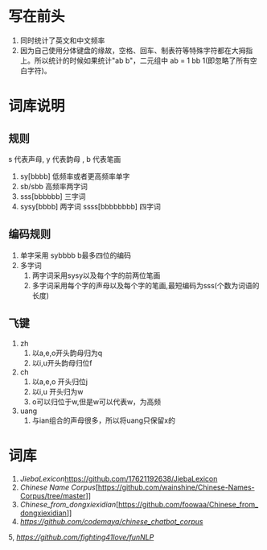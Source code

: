 * 写在前头
1. 同时统计了英文和中文频率
2. 因为自己使用分体键盘的缘故，空格、回车、制表符等特殊字符都在大拇指上。所以统计的时候如果统计"ab b"，二元组中 ab = 1 bb 1(即忽略了所有空白字符)。


* 词库说明
** 规则
s 代表声母, y 代表韵母 , b 代表笔画
2. sy[bbbb] 低频率或者更高频率单字
3. sb/sbb 高频率两字词
3. sss[bbbbbb] 三字词
4. sysy[bbbb] 两字词
   ssss[bbbbbbbb] 四字词
** 编码规则
1. 单字采用 sybbbb b最多四位的编码
2. 多字词
   1. 两字词采用sysy以及每个字的前两位笔画
   2. 多字词采用每个字的声母以及每个字的笔画,最短编码为sss(个数为词语的长度)
** 飞键
1. zh
   1. 以a,e,o开头韵母归为q
   2. 以i,u开头韵母归位f
2. ch
   1. 以a,e,o 开头归位j
   2. 以i,u 开头归为w
   3. o可以归位于w,但是w可以代表w，为高频
3. uang
   1. 与ian组合的声母很多，所以将uang只保留x的

* 词库
1. [[JiebaLexicon]][[https://github.com/17621192638/JiebaLexicon]]
2. [[Chinese Name Corpus]][https://github.com/wainshine/Chinese-Names-Corpus/tree/master]]
3. [[Chinese_from_dongxiexidian]][https://github.com/foowaa/Chinese_from_dongxiexidian]]
4. [[chinese_chatbot_corpus][https://github.com/codemayq/chinese_chatbot_corpus]]
5, [[fun_nlp][https://github.com/fighting41love/funNLP]]

